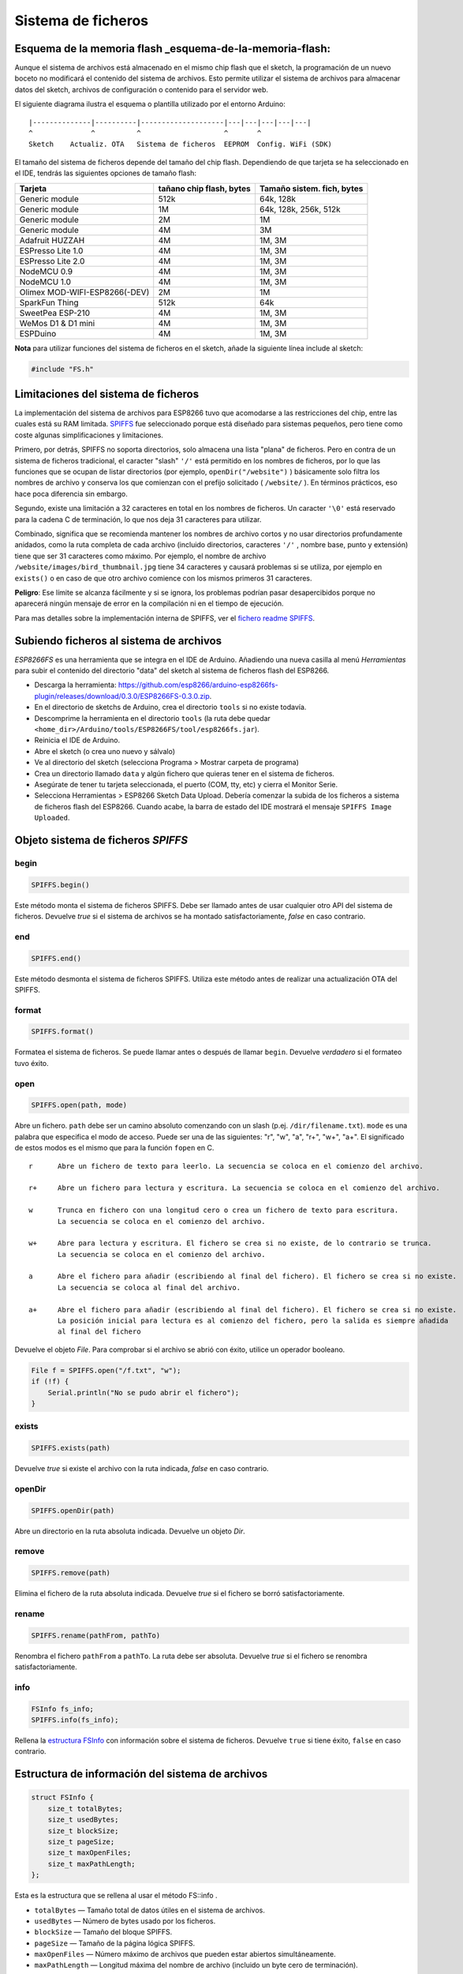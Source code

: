 Sistema de ficheros
==========

Esquema de la memoria flash _esquema-de-la-memoria-flash:
------------

Aunque el sistema de archivos está almacenado en el mismo chip flash que el sketch, la programación de un nuevo boceto no modificará el contenido del sistema de archivos. Esto permite utilizar el sistema de archivos para almacenar datos del sketch, archivos de configuración o contenido para el servidor web.

El siguiente diagrama ilustra el esquema o plantilla utilizado por el entorno Arduino:

::

    |--------------|----------|--------------------|---|---|---|---|---|
    ^              ^          ^                    ^       ^
    Sketch    Actualiz. OTA   Sistema de ficheros  EEPROM  Config. WiFi (SDK)

El tamaño del sistema de ficheros depende del tamaño del chip flash. Dependiendo de que tarjeta se ha seleccionado en el IDE, tendrás las siguientes opciones de tamaño flash:

+---------------------------------+--------------------------+---------------------------+
| Tarjeta                         | tañano chip flash, bytes | Tamaño sistem. fich, bytes|
+=================================+==========================+===========================+
| Generic module                  | 512k                     | 64k, 128k                 |
+---------------------------------+--------------------------+---------------------------+
| Generic module                  | 1M                       | 64k, 128k, 256k, 512k     |
+---------------------------------+--------------------------+---------------------------+
| Generic module                  | 2M                       | 1M                        |
+---------------------------------+--------------------------+---------------------------+
| Generic module                  | 4M                       | 3M                        |
+---------------------------------+--------------------------+---------------------------+
| Adafruit HUZZAH                 | 4M                       | 1M, 3M                    |
+---------------------------------+--------------------------+---------------------------+
| ESPresso Lite 1.0               | 4M                       | 1M, 3M                    |
+---------------------------------+--------------------------+---------------------------+
| ESPresso Lite 2.0               | 4M                       | 1M, 3M                    |
+---------------------------------+--------------------------+---------------------------+
| NodeMCU 0.9                     | 4M                       | 1M, 3M                    |
+---------------------------------+--------------------------+---------------------------+
| NodeMCU 1.0                     | 4M                       | 1M, 3M                    |
+---------------------------------+--------------------------+---------------------------+
| Olimex MOD-WIFI-ESP8266(-DEV)   | 2M                       | 1M                        |
+---------------------------------+--------------------------+---------------------------+
| SparkFun Thing                  | 512k                     | 64k                       |
+---------------------------------+--------------------------+---------------------------+
| SweetPea ESP-210                | 4M                       | 1M, 3M                    |
+---------------------------------+--------------------------+---------------------------+
| WeMos D1 & D1 mini              | 4M                       | 1M, 3M                    |
+---------------------------------+--------------------------+---------------------------+
| ESPDuino                        | 4M                       | 1M, 3M                    |
+---------------------------------+--------------------------+---------------------------+

**Nota** para utilizar funciones del sistema de ficheros en el sketch, añade la siguiente línea include al sketch:

.. code:: cpp

    #include "FS.h"

Limitaciones del sistema de ficheros
-----------------------

La implementación del sistema de archivos para ESP8266 tuvo que acomodarse a las restricciones del chip, entre las cuales está su RAM limitada. `SPIFFS <https://github.com/pellepl/spiffs>`__ fue seleccionado porque está diseñado para sistemas pequeños, pero tiene como coste algunas simplificaciones y limitaciones.

Primero, por detrás, SPIFFS no soporta directorios, solo almacena una lista "plana" de ficheros. Pero en contra de un sistema de ficheros tradicional, el caracter "slash" ``'/'`` está permitido en los nombres de ficheros, por lo que las funciones que se ocupan de listar directorios (por ejemplo, ``openDir("/website")`` ) básicamente solo filtra los nombres de archivo y conserva los que comienzan con el prefijo solicitado ( ``/website/`` ). En términos prácticos, eso hace poca diferencia sin embargo.

Segundo, existe una limitación a 32 caracteres en total en los nombres de ficheros. Un caracter ``'\0'`` está reservado para la cadena C de terminación, lo que nos deja 31 caracteres para utilizar.

Combinado, significa que se recomienda mantener los nombres de archivo cortos y no usar directorios profundamente anidados, como la ruta completa de cada archivo (incluido directorios, caracteres ``'/'`` , nombre base, punto y extensión) tiene que ser
31 caracteres como máximo. Por ejemplo, el nombre de archivo ``/website/images/bird_thumbnail.jpg`` tiene 34 caracteres y causará problemas si se utiliza, por ejemplo en ``exists()`` o en caso de que otro archivo comience con los mismos primeros 31 caracteres.

**Peligro**: Ese límite se alcanza fácilmente y si se ignora, los problemas podrían pasar desapercibidos porque no aparecerá ningún mensaje de error en la compilación ni en el tiempo de ejecución.

Para mas detalles sobre la implementación interna de SPIFFS, ver el `fichero readme SPIFFS <https://github.com/esp8266/Arduino/blob/master/cores/esp8266/spiffs/README.md>`__.

Subiendo ficheros al sistema de archivos
------------------------------

*ESP8266FS* es una herramienta que se integra en el IDE de Arduino. Añadiendo una nueva casilla al menú *Herramientas* para subir el contenido del directorio "data" del sketch al sistema de ficheros flash del ESP8266.

-  Descarga la herramienta: https://github.com/esp8266/arduino-esp8266fs-plugin/releases/download/0.3.0/ESP8266FS-0.3.0.zip.
-  En el directorio de sketchs de Arduino, crea el directorio ``tools`` si no existe todavía.
-  Descomprime la herramienta en el directorio ``tools`` (la ruta debe quedar ``<home_dir>/Arduino/tools/ESP8266FS/tool/esp8266fs.jar``).
-  Reinicia el IDE de Arduino.
-  Abre el sketch (o crea uno nuevo y sálvalo)
-  Ve al directorio del sketch (selecciona Programa > Mostrar carpeta de programa)
-  Crea un directorio llamado ``data`` y algún fichero que quieras tener en el sistema de ficheros.
-  Asegúrate de tener tu tarjeta seleccionada, el puerto (COM, tty, etc) y cierra el Monitor Serie.
-  Selecciona Herramientas > ESP8266 Sketch Data Upload. Debería comenzar la subida de los ficheros a sistema de ficheros flash del ESP8266. Cuando acabe, la barra de estado del IDE mostrará el mensaje ``SPIFFS Image Uploaded``.

Objeto sistema de ficheros *SPIFFS*
---------------------------

begin
~~~~~

.. code:: cpp

    SPIFFS.begin()

Este método monta el sistema de ficheros SPIFFS. Debe ser llamado antes de usar cualquier otro API del sistema de ficheros. Devuelve *true* si el sistema de archivos se ha montado satisfactoriamente, *false* en caso contrario.

end
~~~

.. code:: cpp

    SPIFFS.end()

Este método desmonta el sistema de ficheros SPIFFS. Utiliza este método antes de realizar una actualización OTA del SPIFFS.

format
~~~~~~

.. code:: cpp

    SPIFFS.format()

Formatea el sistema de ficheros. Se puede llamar antes o después de llamar ``begin``. Devuelve *verdadero* si el formateo tuvo éxito.

open
~~~~

.. code:: cpp

    SPIFFS.open(path, mode)

Abre un fichero. ``path`` debe ser un camino absoluto comenzando con un slash (p.ej. ``/dir/filename.txt``). ``mode`` es una palabra que especifica el modo de acceso. Puede ser una de las siguientes: "r", "w", "a", "r+", "w+", "a+". El significado de estos modos es el mismo que para la función ``fopen`` en C.

::

       r      Abre un fichero de texto para leerlo. La secuencia se coloca en el comienzo del archivo.

       r+     Abre un fichero para lectura y escritura. La secuencia se coloca en el comienzo del archivo.

       w      Trunca en fichero con una longitud cero o crea un fichero de texto para escritura. 
              La secuencia se coloca en el comienzo del archivo.

       w+     Abre para lectura y escritura. El fichero se crea si no existe, de lo contrario se trunca.
              La secuencia se coloca en el comienzo del archivo.

       a      Abre el fichero para añadir (escribiendo al final del fichero). El fichero se crea si no existe.
              La secuencia se coloca al final del archivo.

       a+     Abre el fichero para añadir (escribiendo al final del fichero). El fichero se crea si no existe.
              La posición inicial para lectura es al comienzo del fichero, pero la salida es siempre añadida 
              al final del fichero

Devuelve el objeto *File*. Para comprobar si el archivo se abrió con éxito, utilice un operador booleano.

.. code:: cpp

    File f = SPIFFS.open("/f.txt", "w");
    if (!f) {
        Serial.println("No se pudo abrir el fichero");
    }

exists
~~~~~~

.. code:: cpp

    SPIFFS.exists(path)

Devuelve *true* si existe el archivo con la ruta indicada, *false* en caso contrario.

openDir
~~~~~~~

.. code:: cpp

    SPIFFS.openDir(path)

Abre un directorio en la ruta absoluta indicada. Devuelve un objeto *Dir*.

remove
~~~~~~

.. code:: cpp

    SPIFFS.remove(path)

Elimina el fichero de la ruta absoluta indicada. Devuelve *true* si el fichero se borró satisfactoriamente.

rename
~~~~~~

.. code:: cpp

    SPIFFS.rename(pathFrom, pathTo)

Renombra el fichero ``pathFrom`` a ``pathTo``. La ruta debe ser absoluta. Devuelve *true* si el fichero se renombra satisfactoriamente.

info
~~~~

.. code:: cpp

    FSInfo fs_info;
    SPIFFS.info(fs_info);

Rellena la `estructura FSInfo <#filesystem-information-structure>`__ con información sobre el sistema de ficheros. Devuelve ``true`` si tiene éxito, ``false`` en caso contrario.

Estructura de información del sistema de archivos
--------------------------------

.. code:: cpp

    struct FSInfo {
        size_t totalBytes;
        size_t usedBytes;
        size_t blockSize;
        size_t pageSize;
        size_t maxOpenFiles;
        size_t maxPathLength;
    };

Esta es la estructura que se rellena al usar el método FS::info .

- ``totalBytes``    — Tamaño total de datos útiles en el sistema de archivos.

- ``usedBytes``     — Número de bytes usado por los ficheros.

- ``blockSize``     — Tamaño del bloque SPIFFS.

- ``pageSize``      — Tamaño de la página lógica SPIFFS.

- ``maxOpenFiles``  — Número máximo de archivos que pueden estar abiertos simultáneamente.

- ``maxPathLength`` — Longitud máxima del nombre de archivo (incluido un byte cero de terminación).

Objeto directorio *Dir*
----------------------

El propósito del objeto *Dir* es iterar sobre los ficheros dentro del directorio. Provee tres métodos: ``next()``, ``fileName()``, y ``openFile(mode)``.

El siguiente ejemplo muestra como debe utilizarse:

.. code:: cpp

    Dir dir = SPIFFS.openDir("/data");
    while (dir.next()) {
        Serial.print(dir.fileName());
        File f = dir.openFile("r");
        Serial.println(f.size());
    }

``dir.next()`` devuelve *true* mientras haya ficheros en el directorio para iterar. Debe llamarse antes de llamar a las funciones ``fileName`` y ``openFile`` .

El método ``openFile`` toma el argumento *mode* que tiene el mismo significado que para la función ``SPIFFS.open`` .

Objeto fichero *File*
-----------

Las funciones ``SPIFFS.open`` y ``dir.openFile`` devuelven un objeto *File*. Este objeto soporta todas las funciones de *Stream*, para que puedas usar ``readBytes``, ``findUntil``, ``parseInt``, ``println`` y todos los otros métodos *Stream*.

Hay algunas funciones que son específicas del objeto *File*.

seek
~~~~

.. code:: cpp

    file.seek(offset, mode)

Esta función se comporta como la función C ``fseek`` . Dependiendo de un valor de ``mode``, se mueve a la posición actual en un fichero de la siguiente manera:

-  Si ``mode`` es ``SeekSet``, la posición se establece a ``offset`` bytes desde el comienzo del fichero.
-  Si ``mode`` es ``SeekCur``, la posición actual se mueve a ``offset`` bytes.
-  Si ``mode`` es ``SeekEnd``, la posición se establece a ``offset`` bytes desde el final del fichero.

Devuelve *true* si la posición se estableció satisfactoriamente.

position
~~~~~~~~

.. code:: cpp

    file.position()

Devuelve la posición actual dentro del fichero, en bytes.

size
~~~~

.. code:: cpp

    file.size()

Devuelve el tamaño del fichero, en bytes.

name
~~~~

.. code:: cpp

    String name = file.name();

Devuelve el nombre del fichero, como ``const char*``. Conviértelo a *String* para almacenarlo

close
~~~~~

.. code:: cpp

    file.close()

Cierra el fichero. Ninguna otra operación debe realizarse sobre el objeto *File* después de llamar a la función ``close`` .
